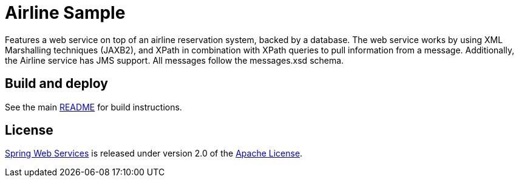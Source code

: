 = Airline Sample

Features a web service on top of an airline reservation system, backed by a
database. The web service works by using XML Marshalling techniques (JAXB2),
and XPath in combination with XPath queries to pull information from a message.
Additionally, the Airline service has JMS support. All messages follow the
messages.xsd schema.

== Build and deploy

See the main link:../README.adoc[README] for build instructions.

== License

https://projects.spring.io/spring-ws[Spring Web Services] is released under version 2.0 of the http://www.apache.org/licenses/LICENSE-2.0[Apache License].